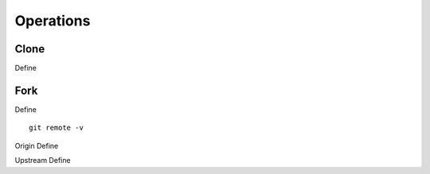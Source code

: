 Operations
~~~~~~~~~~
Clone
^^^^^
Define

Fork
^^^^
Define


::

    git remote -v


Origin
Define

Upstream
Define 